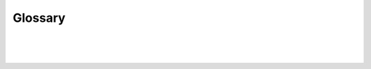 .. _glossary-label:

Glossary
========

|

.. glossary::
    :sorted:

    Angular
        AngularJS (commonly referred to as "Angular") is an open-source front-end javascript framework for extending  and adding interactivity to HTML to meet the challenges of single page applications (SPA). It was created and is maintained by Google and a community of developers. The goal of Angular is to simplify the development and the testing of the user interface of SPA applications by providing a framework for client-side model–view–controller (MVC) architecture, as well as other components commonly used in rich Internet applications. Angular is used intensly in DreamFace to do the data binding between the view (user interface) and the model (application data).
    Angular Expression
        An expression is any valid set of literals, variables, operators, and expressions that evaluates to a single value. The value may be a number, a string, or a logical value.
    Angular Material
        Angular Material is an implementation of :term:`Material Design` in Angular.js. This project provides a set of reusable, well-tested, and accessible UI components based on the Material Design system. DreamFace uses Angular Material for most of the graphical components provided in the DreamFace Studio.
    API
        Application Programming Interface (API) - Definition of call parameters to enable an application to access IT services for example to access back-ed data sources. APIs are consumed by the GUI but remain independent components offering a loosely coupled interaction of visual and data components.
    API Services
        API Services are is a DreamFace component for defining a logical group of API Routes.
    API Routes
        API Routes are one of the main components of a DreamFace application. They define how to access backend data such as REST APIs, MongoDB Database, External Databases and SOAP services. With this definition DreamFace creates the request, accesses the metadata and data. You can then bind the API Route to the fields of a View to display the data in a DreamFace application.
    API Route
        DataQuery refers to one of the main components of a DreamFace application, a reusable query component which defines how to access backend data such as REST APIs, MongoDB Database, External Databases and SOAP services.
        With this definition DreamFace creates the request for the query, accesses the metadata and data without coding. You can then bind the DataQuery to the fields of a DataWidgets to display the data in a DreamFace application.
    Bluemix
        Bluemix is the name of the IBM Cloud Platform with the goal helping software developers rapidly build, manage and run web and mobile applications by combining services to create applications.
    Bootstrap
        An open-source CSS library that provides templates for typography, forms, buttons, navigation and other interface components to make web applications responsive.
    cloud-native
        see :term:`native cloud application`
    container
        Virtual software container, for example Docker, packaging different software together in an independent component simplifying light weight application deployment in the cloud.
    containerization
        Containerization refers to the act of deploying an application in a virtual container that uses some underlying infrastructure resources such as the operating system but contains all other dependencies for the application to run.
    controller
        Controller refers to the angularJS controller which connects the view (UI) and the model (data) together. The default panel in a DreamFace widget has a controller which contains all of the scripting for the widget.
    cross-platform
        This refers to applications that behave like native applications across different interfaces and devices. DreamFace uses Angular Material based on Material Design as the underlying technology to achieve cross-platform user experience. DreamFace applications can run on web or mobile devices.
    data binding
        Data binding is the concept of linking the user interface and applciaton data (model) through the the applcation controller in an MVC architecture.
    DFX
        DreamFace X-Platform (DFX) or just DreamFace, is a cloud application platform for developing desktop (web) and mobile applications.
    Docker
        A technology for automating deployment of applications inside software containers.
    dp
        dp is an abbreviation of Density-independent pixels (pronounced “dips”) which are flexible units that scale to uniform dimensions on any screen. When developing a DreamFace application, use dp to display elements uniformly on screens with different densities. dp is a unit that is common across devices and the web page displays.
    DreamFace X-Platform
        DreamFace X-Platform (DFX) or simply DreamFace is the name given to the cloud-native, :term:`cross-platform` development platform from Interactive Clouds.
    DreamFace Studio
        The DreamFace Studio is a development studio which allows developers to design the :term:`UI` of an web or mobile app and the consumption and integration fo back-end services. It is composed of a View Editor, a Script Editor and an Editor, a way to define API Services and Routes and to set application settings and parameters.
    feature set
        Feature set refers to the set of functionalities or capabilitities that are present in a software application. DreamFace has a full feature set for enterprise application development.
    framework
        A framework refers to a collection of libraries/classes with the common goal of providing a scaffold on which to build software. Frameworks might completely alter how you implement your program or they might just speed up common tasks. Example usage: "I built this app using an MVC framework for the backend."
    Full Stack
        A Full Stack developer is a developer that can develop both the client and server sides of an application and who has familiarity at each layer of the technology stack from UX/UI to APIs to Data Modeling, Business Logic and Sever.
    grunt
        A command-line utility for running build scripts.
    graphical controls
        A graphical control element or control is an element of interaction in a graphcial user interface (GUI)
    Hexadecimal Colors
        Hexadecimal color values are supported in all major browsers. A hexadecimal color is specified in the following format: #RRGGBB, where the RR (red), GG (green) and BB (blue) hexadecimal integers specify the components of the color. All values must be between 00 and FF. For example, the #ff0000 value is rendered as red, since the red component is set to its highest value (ff) and the others are set to 00. #000000 if black and #ffffff is white.
    IaaS
        Infrastructure as a Service (IaaS) is a fundamental service model of cloud computing where servers, storage and networking are virtualized and provided on demand, in a pay-as-you-go model.
    Material Design
        Material Design is a specification for a unified system of visual, motion, and interaction design that adapts across different devices and different screen sizes.
    multitenant
        A multitenant applciation refers to a software architecture where one instance of a software application (ie. a DreamFace application) runs on one server and serves multiple clients where each clients is isolated from the next.
    multitenancy
        Multitenancy refers to a software architecture where multiple independent instances of one or more applications. The tenants are logically isolated from each other but can share cloud infrastructure and resources.
    module
        A module is a component that performs an entity of work composed of collection of tasks, functions or features. In nodejs it refers to a collection of packages that perform specific tasks that can
        be installed using npm. They can be combined with other
    MEAN Stack
        An emerging technology stack for building modern web and mobile applications in javascript from client to server. MEAN is an acronym that stands for MongoDB, ExpressJS, Angularjs and Node.js.
    microservices
        Microservices is an evolution of the composite approach to application development. It involves designing software applications as small packages of independently deployable services. Using these self-contained components as building blocks, companies can get innovative services to market more quickly, easily and affordably.
    MVC
        Model View Controller (MVC) architecture.
    native cloud application
        A native cloud application (NCA) also referred to as cloud-native application, is a software application that is specifically built for cloud computing and virtualization environments. Native cloud applications are inherently multi-tenant and are designed, developed and deployed in to take full advantage of the functionality and services of a cloud computing, containerization, and virtualization infrastructures.
    Node
        NodeJS (commonly referred to as Node) is an asynchronous application server using javascript programming language.
    npm
        Node Package Manager (npm) is a tool that makes installing and managing Node modules easier, you can use it to install node programs, in development, it makes it easier to specify and link dependencies.rich-internet applications
    PaaS
        Platform as a Service (PaaS) can refer to many things, in our context it refers to a cloud computing application development platform for simplifying and accelerating the development, testing and deployment of cloud web and mobile applications. The developer builds and deploys the application directly into this layer. PaaS extends and abstracts the IaaS layer by removing the management of the individual virtual machine.
    platform
        Platform as it refers to DreamFace means an integrated application development platform which is used to build cloud-native web or mobile applications using a collection of visual and scripting editors available in the DreamFace Studio to build reusable visual or data access components and combine them to form a composite application. DreamFace is a Node.js module and follows all of the Node concepts.
    responsive
        As in responsive web design, this is a way to define a web application to provide an optimal user experience across multiple devices from desktop browsers to mobile phone and tablet browsers.
    REST
        REST stands for Representational State Transfer, which is an architectural style for networked internet applications, it is primarily used to build Web services that are lightweight, maintainable, and scalable. A service based on REST is called a RESTful service. REST is not dependent on any protocol, but almost every RESTful service uses HTTP as its underlying protocol.
    SaaS
        Software as a Service (SaaS) (also known as On-Demand Software) is a software distribution model in which software applications are hosted by a cloud service provider and made available to customers over internet on a subscription basis. Typically there is one application shared by all users or tenants via a web browser.
    Script Editor
        The Script Editor in DreamFace is an editor within the DreamFace Studio which allows developers to write scripts in native javascript or Angular.js.
    SOAP
        SOAP, originally an acronym for Simple Object Access Protocol, is a protocol specification for exchanging structured information in the implementation of web services in computer networks.
    SPA
        In a Single-Page Applications (SPA), the entire application runs as a single web page. The entire first page is loaded in the browser after the initial request to the server, subsequent interactions only replace parts of the first page that need to be updated. This approach eliminates the need to reload the entire page and is more efficient, reducing the time taken by the application to respond to user actions. The presentation layer for the entire application is factored out of pieces from the server and is managed in the browser.
    tenant
        Tenant refers to client of a DreamFace application. In DreamFace each tenant has it's own repository where all application settings, data and components are stored. A tenant can represent an environment (ie. dev, test, prod), a business unit (ie. marketing, sales), an organization (ie. Acme, Durant) or an application (ie. demo, crm, portal).
    two-way data binding
        Two-way data binding refers to the automatic synchronization of data between the model and view components in Angularjs applications.
    UI
        UI is an abbreviation for :term:`User Interface`.
    User Interface
        The user interface of an application is everything that the user can see and interact with usually presented on a page with display text, input field, buttons, etc.
    view
        View is the name used for the UI component in DreamFace. It contains a layout and graphical controls which display text or create, modify or delete data.
    View Editor
        The View Editor in DreamFace is where developers can define the UI or visual layout of text and information of a view.
    virtualization
        Virtualizattion refers to the act of creating a virtual (rather than actual) version of something, ie. virtual machine (a virtual computer hardware platforms), operating systems, storage devices, and computer network resources.
    VM
        A virtual machine is a software computer that, like a physical computer, runs an operating system and applications. The virtual machine is comprised of a set of specification and configuration files and on the physical resources of a host machine.
    VPN
        A virtual private network (VPN) extends a private network across a public network such as the Internet. It enables a computer to send and receive data across shared or public networks as if it is directly connected to the private network, while benefiting from the functionality, security and management policies of the private network.
    web application
        Web application refers to an application that runs in a web browser. A web application is different from a desktop application which uses
    whiteframe
        whiteframe is an Material Design concept for adding depth and shadowing to graphical controls. It is set in :term:`dp`units. The higher the dp the more shadowing, so 10dp had a bigger shadow than 3dp.
    Yeoman
        Command-line utility written in Node.js which combines several functions into one place, such as generating a starter template, managing dependencies, running unit tests, providing a local development server, and optimizing production code for deployment.

|
|
